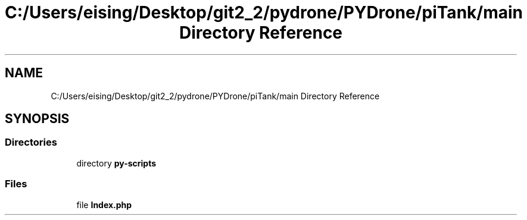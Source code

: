 .TH "C:/Users/eising/Desktop/git2_2/pydrone/PYDrone/piTank/main Directory Reference" 3 "Tue Oct 22 2019" "Version 1.0" "PyDrone" \" -*- nroff -*-
.ad l
.nh
.SH NAME
C:/Users/eising/Desktop/git2_2/pydrone/PYDrone/piTank/main Directory Reference
.SH SYNOPSIS
.br
.PP
.SS "Directories"

.in +1c
.ti -1c
.RI "directory \fBpy\-scripts\fP"
.br
.in -1c
.SS "Files"

.in +1c
.ti -1c
.RI "file \fBIndex\&.php\fP"
.br
.in -1c
